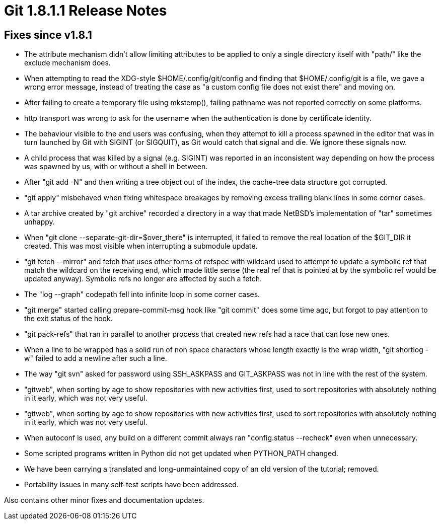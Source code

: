 Git 1.8.1.1 Release Notes
=========================

Fixes since v1.8.1
------------------

 * The attribute mechanism didn't allow limiting attributes to be
   applied to only a single directory itself with "path/" like the
   exclude mechanism does.

 * When attempting to read the XDG-style $HOME/.config/git/config and
   finding that $HOME/.config/git is a file, we gave a wrong error
   message, instead of treating the case as "a custom config file does
   not exist there" and moving on.

 * After failing to create a temporary file using mkstemp(), failing
   pathname was not reported correctly on some platforms.

 * http transport was wrong to ask for the username when the
   authentication is done by certificate identity.

 * The behaviour visible to the end users was confusing, when they
   attempt to kill a process spawned in the editor that was in turn
   launched by Git with SIGINT (or SIGQUIT), as Git would catch that
   signal and die.  We ignore these signals now.

 * A child process that was killed by a signal (e.g. SIGINT) was
   reported in an inconsistent way depending on how the process was
   spawned by us, with or without a shell in between.

 * After "git add -N" and then writing a tree object out of the
   index, the cache-tree data structure got corrupted.

 * "git apply" misbehaved when fixing whitespace breakages by removing
   excess trailing blank lines in some corner cases.

 * A tar archive created by "git archive" recorded a directory in a
   way that made NetBSD's implementation of "tar" sometimes unhappy.

 * When "git clone --separate-git-dir=$over_there" is interrupted, it
   failed to remove the real location of the $GIT_DIR it created.
   This was most visible when interrupting a submodule update.

 * "git fetch --mirror" and fetch that uses other forms of refspec
   with wildcard used to attempt to update a symbolic ref that match
   the wildcard on the receiving end, which made little sense (the
   real ref that is pointed at by the symbolic ref would be updated
   anyway).  Symbolic refs no longer are affected by such a fetch.

 * The "log --graph" codepath fell into infinite loop in some
   corner cases.

 * "git merge" started calling prepare-commit-msg hook like "git
   commit" does some time ago, but forgot to pay attention to the exit
   status of the hook.

 * "git pack-refs" that ran in parallel to another process that
   created new refs had a race that can lose new ones.

 * When a line to be wrapped has a solid run of non space characters
   whose length exactly is the wrap width, "git shortlog -w" failed
   to add a newline after such a line.

 * The way "git svn" asked for password using SSH_ASKPASS and
   GIT_ASKPASS was not in line with the rest of the system.

 * "gitweb", when sorting by age to show repositories with new
   activities first, used to sort repositories with absolutely
   nothing in it early, which was not very useful.

 * "gitweb", when sorting by age to show repositories with new
   activities first, used to sort repositories with absolutely
   nothing in it early, which was not very useful.

 * When autoconf is used, any build on a different commit always ran
   "config.status --recheck" even when unnecessary.

 * Some scripted programs written in Python did not get updated when
   PYTHON_PATH changed.

 * We have been carrying a translated and long-unmaintained copy of an
   old version of the tutorial; removed.

 * Portability issues in many self-test scripts have been addressed.


Also contains other minor fixes and documentation updates.

